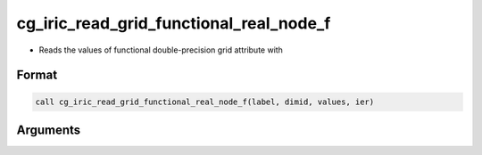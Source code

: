 cg_iric_read_grid_functional_real_node_f
========================================

-  Reads the values of functional double-precision grid attribute with

Format
------
.. code-block:: fortran

   call cg_iric_read_grid_functional_real_node_f(label, dimid, values, ier)

Arguments
---------

.. csv-table:: Arguments of cg_iric_read_grid_functional_real_node_f
   :file: cg_iric_read_grid_functional_real_node_f_args.csv
   :header-rows: 1

